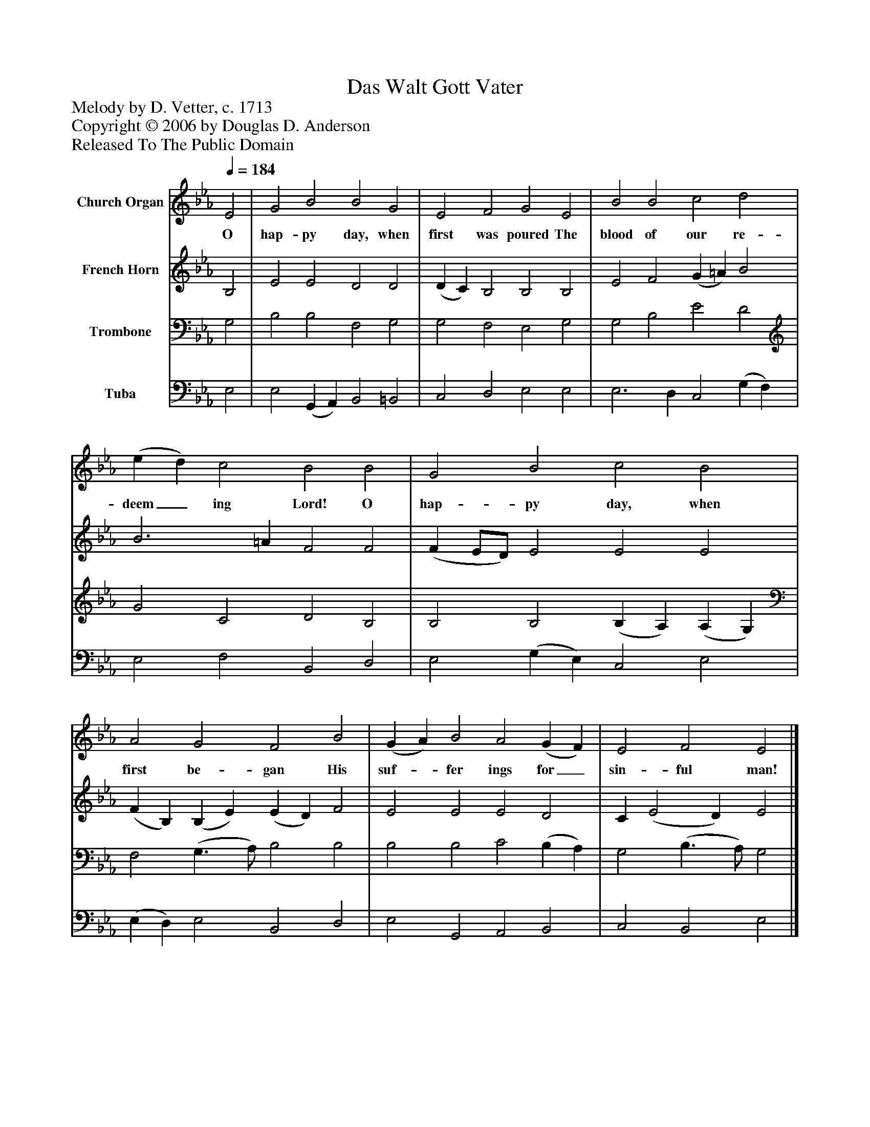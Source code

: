 %%abc-creator mxml2abc 1.4
%%abc-version 2.0
%%continueall true
%%titletrim true
%%titleformat A-1 T C1, Z-1, S-1
X: 0
T: Das Walt Gott Vater
Z: Melody by D. Vetter, c. 1713
Z: Copyright © 2006 by Douglas D. Anderson
Z: Released To The Public Domain
L: 1/4
M: none
Q: 1/4=184
V: P1 name="Church Organ"
%%MIDI program 1 19
V: P2 name="French Horn"
%%MIDI program 2 60
V: P3 name="Trombone"
%%MIDI program 3 57
V: P4 name="Tuba"
%%MIDI program 4 58
K: Eb
[V: P1]  E2 | G2 B2 B2 G2 | E2 F2 G2 E2 | B2 B2 c2 d2 | (e d) c2 B2 B2 | G2 B2 c2 B2 | A2 G2 F2 B2 | (G A) B2 A2 (G F) | E2 F2 E2|]
w: O hap- py day, when first was poured The blood of our re- deem_ ing Lord! O hap- py day, when first be- gan His suf-_ fer ings for_ sin- ful man!
[V: P2]  B,2 | E2 E2 D2 D2 | (D C) B,2 B,2 B,2 | E2 F2 (G =A) B2 | B3 =A F2 F2 | (F E/D/) E2 E2 E2 | (F B,) (B, E) (E D) F2 | E2 E2 E2 D2 | C (E2 D) E2|]
[V: P3]  G,2 | B,2 B,2 F,2 G,2 | G,2 F,2 E,2 G,2 | G,2 B,2 E2 D2 | G2 C2 D2 B,2 | B,2 B,2 (B, A,) (A, G,) | F,2 (G,3/ A,/) B,2 B,2 | B,2 B,2 C2 (B, A,) | G,2 (B,3/ A,/) G,2|]
[V: P4]  E,2 | E,2 (G,, A,,) B,,2 =B,,2 | C,2 D,2 E,2 E,2 | E,3 D, C,2 (G, F,) | E,2 F,2 B,,2 D,2 | E,2 (G, E,) C,2 E,2 | (E, D,) E,2 B,,2 D,2 | E,2 G,,2 A,,2 B,,2 | C,2 B,,2 E,2|]

